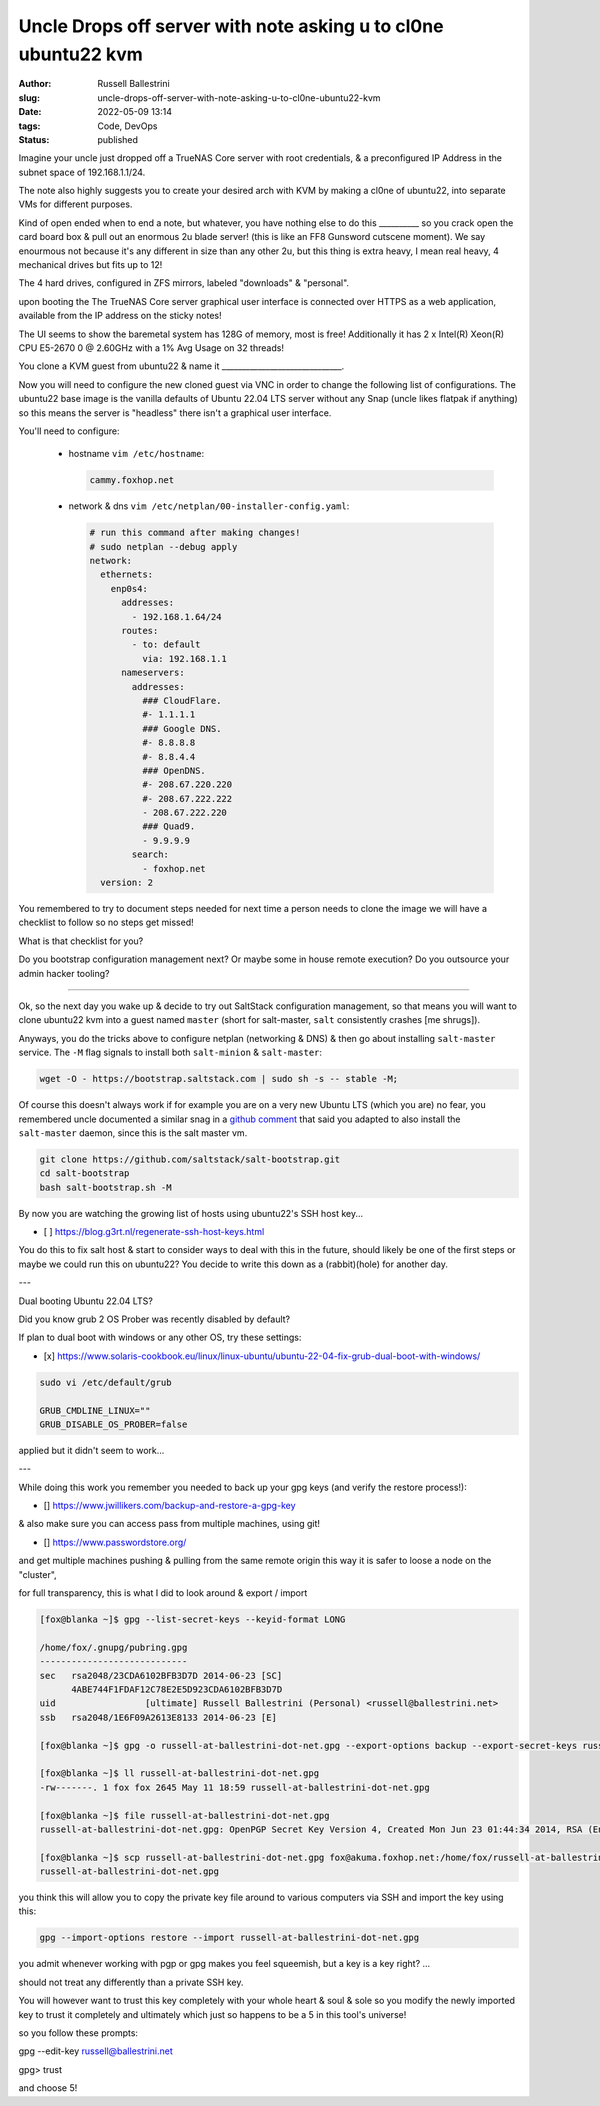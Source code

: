 Uncle Drops off server with note asking u to cl0ne ubuntu22 kvm
################################################################

:author: Russell Ballestrini
:slug: uncle-drops-off-server-with-note-asking-u-to-cl0ne-ubuntu22-kvm
:date: 2022-05-09 13:14
:tags: Code, DevOps
:status: published

Imagine your uncle just dropped off a TrueNAS Core server with root credentials, & a preconfigured IP Address in the subnet space of 192.168.1.1/24.

The note also highly suggests you to create your desired arch with
KVM by making a cl0ne of ubuntu22, into separate VMs for different purposes.

Kind of open ended when to end a note, but whatever, you have nothing else to
do this __________ so you crack open the card board box & pull out an enormous 2u blade server! (this is like an FF8 Gunsword cutscene moment). We say enourmous not because it's any different in size than any other 2u, but this thing is extra heavy, I mean real heavy, 4 mechanical drives but fits up to 12!

The 4 hard drives, configured in ZFS mirrors, labeled "downloads" & "personal".

upon booting the The TrueNAS Core server graphical user interface is connected over HTTPS as a web application, available from the IP address on the sticky notes!

The UI seems to show the baremetal system has 128G of memory, most is free!
Additionally it has 2 x Intel(R) Xeon(R) CPU E5-2670 0 @ 2.60GHz with a 1% Avg Usage on 32 threads!

You clone a KVM guest from ubuntu22 & name it  ______________________________.

Now you will need to configure the new cloned guest via VNC in order to change the following list of configurations. The ubuntu22 base image is the vanilla defaults of Ubuntu 22.04 LTS server without any Snap (uncle likes flatpak if anything) so this means the server is "headless" there isn't a graphical user interface.

You'll need to configure:

 * hostname ``vim /etc/hostname``:

   .. code-block:: bash 

      cammy.foxhop.net

 * network  & dns ``vim /etc/netplan/00-installer-config.yaml``:

   .. code-block:: yaml

     # run this command after making changes!
     # sudo netplan --debug apply
     network:
       ethernets:
         enp0s4:
           addresses:
             - 192.168.1.64/24
           routes:
             - to: default
               via: 192.168.1.1
           nameservers:
             addresses:
               ### CloudFlare.
               #- 1.1.1.1
               ### Google DNS.
               #- 8.8.8.8
               #- 8.8.4.4
               ### OpenDNS.
               #- 208.67.220.220
               #- 208.67.222.222
               - 208.67.222.220
               ### Quad9.
               - 9.9.9.9
             search:
               - foxhop.net
       version: 2

.. code-block:: bash 


You remembered to try to document steps needed for next time a person needs to clone the image we will have a checklist to follow so no steps get missed!

What is that checklist for you?

Do you bootstrap configuration management next? Or maybe some in house remote execution? Do you outsource your admin hacker tooling?

---------------------------------------------

Ok, so the next day you wake up & decide to try out SaltStack configuration management, so that means 
you will want to clone ubuntu22 kvm into a guest named ``master`` (short for salt-master, ``salt`` consistently crashes [me shrugs]).

Anyways, you do the tricks above to configure netplan (networking & DNS) & then go about installing ``salt-master`` service. The ``-M`` flag signals to install both ``salt-minion`` & ``salt-master``:

.. code-block:: bash

  wget -O - https://bootstrap.saltstack.com | sudo sh -s -- stable -M;

Of course this doesn't always work if for example you are on a very new Ubuntu LTS (which you are) no fear,
you remembered uncle documented a similar snag in a `github comment <https://github.com/saltstack/salt-bootstrap/issues/1821#issuecomment-1113868737>`_ that said you adapted to also install the ``salt-master`` daemon, since this is the salt master vm.

.. code-block:: bash

 git clone https://github.com/saltstack/salt-bootstrap.git
 cd salt-bootstrap
 bash salt-bootstrap.sh -M

By now you are watching the growing list of hosts using ubuntu22's SSH host key...

* [ ] https://blog.g3rt.nl/regenerate-ssh-host-keys.html

You do this to fix salt host & start to consider ways to deal with this in the future, should likely be one of the first steps or maybe we could run this on ubuntu22? You decide to write this down as a (rabbit)(hole) for another day.

---

Dual booting Ubuntu 22.04 LTS?

Did you know grub 2 OS Prober was recently disabled by default?

If plan to dual boot with windows or any other OS, try these settings:

* [x] https://www.solaris-cookbook.eu/linux/linux-ubuntu/ubuntu-22-04-fix-grub-dual-boot-with-windows/


.. code-block:: bash

 sudo vi /etc/default/grub
 
 GRUB_CMDLINE_LINUX=""
 GRUB_DISABLE_OS_PROBER=false

applied but it didn't seem to work...

---

While doing this work you remember you needed to back up your gpg keys (and verify the restore process!):

* [] https://www.jwillikers.com/backup-and-restore-a-gpg-key

& also make sure you can access pass from multiple machines, using git!

* [] https://www.passwordstore.org/

and get multiple machines pushing & pulling from the same remote origin this way it is safer to loose a node on the "cluster",

for full transparency, this is what I did to look around & export / import

.. code-block:: bash

 [fox@blanka ~]$ gpg --list-secret-keys --keyid-format LONG

 /home/fox/.gnupg/pubring.gpg
 ----------------------------
 sec   rsa2048/23CDA6102BFB3D7D 2014-06-23 [SC]
       4ABE744F1FDAF12C78E2E5D923CDA6102BFB3D7D
 uid                 [ultimate] Russell Ballestrini (Personal) <russell@ballestrini.net>
 ssb   rsa2048/1E6F09A2613E8133 2014-06-23 [E]
 
 [fox@blanka ~]$ gpg -o russell-at-ballestrini-dot-net.gpg --export-options backup --export-secret-keys russell@ballestrini.net

 [fox@blanka ~]$ ll russell-at-ballestrini-dot-net.gpg 
 -rw-------. 1 fox fox 2645 May 11 18:59 russell-at-ballestrini-dot-net.gpg

 [fox@blanka ~]$ file russell-at-ballestrini-dot-net.gpg
 russell-at-ballestrini-dot-net.gpg: OpenPGP Secret Key Version 4, Created Mon Jun 23 01:44:34 2014, RSA (Encrypt or Sign, 2048 bits)

 [fox@blanka ~]$ scp russell-at-ballestrini-dot-net.gpg fox@akuma.foxhop.net:/home/fox/russell-at-ballestrini-dot-net.gpg
 russell-at-ballestrini-dot-net.gpg    


you think this will allow you to copy the private key file around to various computers via SSH and import the key using this:

.. code-block:: bash
 
 gpg --import-options restore --import russell-at-ballestrini-dot-net.gpg

you admit whenever working with pgp or gpg makes you feel squeemish, but a key is a key right? ...

should not treat any differently than a private SSH key.

You will however want to trust this key completely with your whole heart & soul & sole so you modify the newly imported key to trust it completely and ultimately which just so happens to be a 5 in this tool's universe!

so you follow these prompts:

gpg --edit-key  russell@ballestrini.net

gpg> trust

and choose 5!
